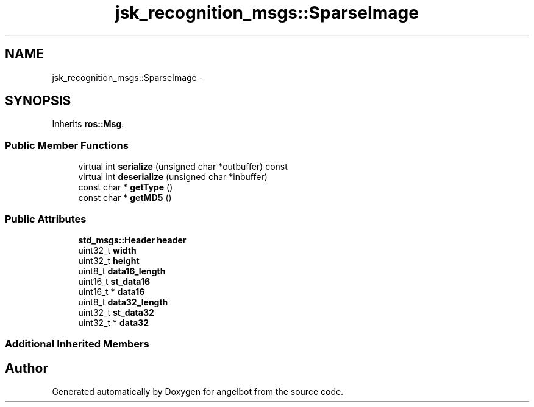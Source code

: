 .TH "jsk_recognition_msgs::SparseImage" 3 "Sat Jul 9 2016" "angelbot" \" -*- nroff -*-
.ad l
.nh
.SH NAME
jsk_recognition_msgs::SparseImage \- 
.SH SYNOPSIS
.br
.PP
.PP
Inherits \fBros::Msg\fP\&.
.SS "Public Member Functions"

.in +1c
.ti -1c
.RI "virtual int \fBserialize\fP (unsigned char *outbuffer) const "
.br
.ti -1c
.RI "virtual int \fBdeserialize\fP (unsigned char *inbuffer)"
.br
.ti -1c
.RI "const char * \fBgetType\fP ()"
.br
.ti -1c
.RI "const char * \fBgetMD5\fP ()"
.br
.in -1c
.SS "Public Attributes"

.in +1c
.ti -1c
.RI "\fBstd_msgs::Header\fP \fBheader\fP"
.br
.ti -1c
.RI "uint32_t \fBwidth\fP"
.br
.ti -1c
.RI "uint32_t \fBheight\fP"
.br
.ti -1c
.RI "uint8_t \fBdata16_length\fP"
.br
.ti -1c
.RI "uint16_t \fBst_data16\fP"
.br
.ti -1c
.RI "uint16_t * \fBdata16\fP"
.br
.ti -1c
.RI "uint8_t \fBdata32_length\fP"
.br
.ti -1c
.RI "uint32_t \fBst_data32\fP"
.br
.ti -1c
.RI "uint32_t * \fBdata32\fP"
.br
.in -1c
.SS "Additional Inherited Members"


.SH "Author"
.PP 
Generated automatically by Doxygen for angelbot from the source code\&.
